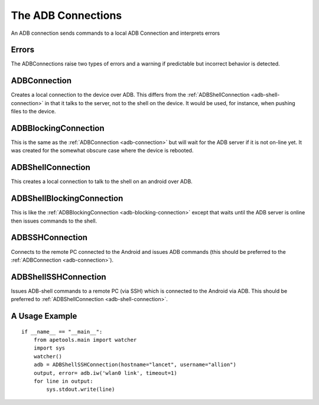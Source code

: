 The ADB Connections
===================


An ADB connection sends commands to a local ADB Connection and interprets errors



Errors
------

The ADBConnections raise two types of errors and a warning if predictable but incorrect behavior is detected.

.. module:: apetools.connections.adbconnection
.. autosummary::
   :toctree: api

   ADBConnectionError
   ADBCommandError
   ADBConnectionWarning

.. uml::

   ADBConnectionError -|> ConnectionError

.. uml::   
   ADBCommandError -|> CommandError

.. uml::   
   ADBConnectionWarning -|> ConnectionWarning
   


.. _adb-connection:

ADBConnection
-------------

Creates a local connection to the device over ADB. This differs from the :ref:`ADBShellConnection <adb-shell-connection>` in that it talks to the server, not to the shell on the device. It would be used, for instance, when pushing files to the device.

.. autosummary::
   :toctree: api

   ADBConnection

.. uml::

   ADBConnection -|> LocalNixConnection
   ADBConnection : serial_number



.. _adb-blocking-connection

ADBBlockingConnection
---------------------

This is the same as the :ref:`ADBConnection <adb-connection>` but will wait for the ADB server if it is not on-line yet. It was created for the somewhat obscure case where the device is rebooted.

.. autosummary::
   :toctree: api

   ADBBlockingConnection

.. uml::

   ADBBlockingConnection -|> ADBConnection



ADBShellConnection
------------------

This creates a local connection to talk to the shell on an android over ADB.

.. autosummary::
   :toctree: api

   ADBShellConnection

.. uml::

   ADBShellConnection -|> ADBConnection



ADBShellBlockingConnection
--------------------------

This is like the :ref:`ADBBlockingConnection <adb-blocking-connection>` except that waits until the ADB server is online then issues commands to the shell.

.. autosummary::
   :toctree: api

   ADBShellBlockingConnection

.. uml::

   ADBShellBlockingConnection -|> ADBShellConnection



ADBSSHConnection
----------------

Connects to the remote PC connected to the Android and issues ADB commands (this should be preferred to the :ref:`ADBConnection <adb-connection>`).

.. autosummary::
   :toctree: api

.. uml::

   ADBSSHConnection -|> SSHConnection
   ADBSSHConnection : serial_number

   


ADBShellSSHConnection
---------------------

Issues ADB-shell commands to a remote PC (via SSH) which is connected to the Android via ADB. This should be preferred to :ref:`ADBShellConnection <adb-shell-connection>`.

.. autosummary::
   :toctree: api

   ADBShellSSHConnection

.. uml::

   ADBShellSSHConnection -|> ADBSSHConnection



A Usage Example
---------------

::

    if __name__ == "__main__":
        from apetools.main import watcher
        import sys
        watcher()
        adb = ADBShellSSHConnection(hostname="lancet", username="allion")
        output, error= adb.iw('wlan0 link', timeout=1)
        for line in output:
            sys.stdout.write(line)
        
    
    

